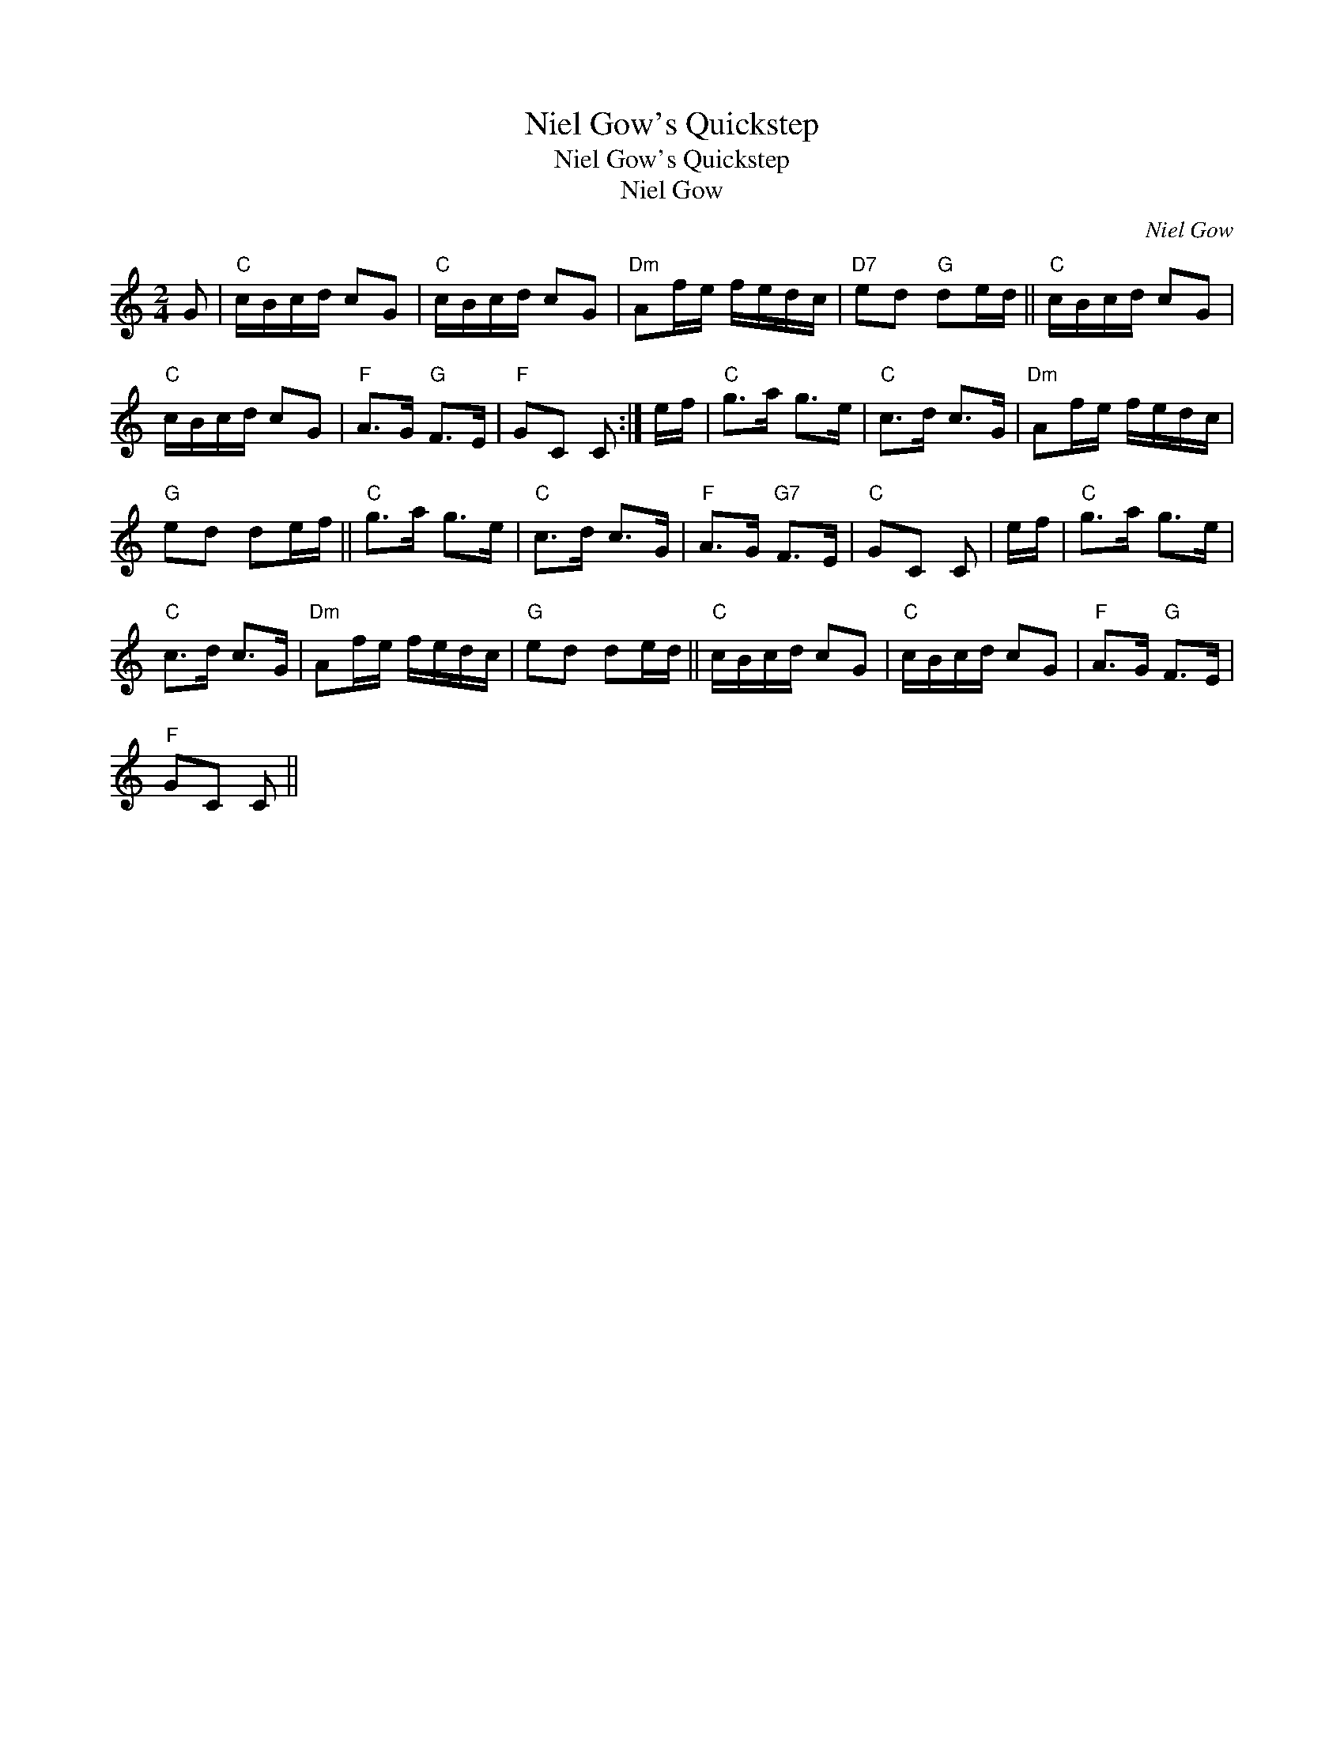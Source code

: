 X:1
T:Niel Gow's Quickstep
T:Niel Gow's Quickstep
T:Niel Gow
C:Niel Gow
L:1/8
M:2/4
K:C
V:1 treble 
V:1
 G |"C" c/B/c/d/ cG |"C" c/B/c/d/ cG |"Dm" Af/e/ f/e/d/c/ |"D7" ed"G" de/d/ ||"C" c/B/c/d/ cG | %6
"C" c/B/c/d/ cG |"F" A>G"G" F>E |"F" GC C :| e/f/ |"C" g>a g>e |"C" c>d c>G |"Dm" Af/e/ f/e/d/c/ | %13
"G" ed de/f/ ||"C" g>a g>e |"C" c>d c>G |"F" A>G"G7" F>E |"C" GC C | e/f/ |"C" g>a g>e | %20
"C" c>d c>G |"Dm" Af/e/ f/e/d/c/ |"G" ed de/d/ ||"C" c/B/c/d/ cG |"C" c/B/c/d/ cG |"F" A>G"G" F>E | %26
"F" GC C || %27

